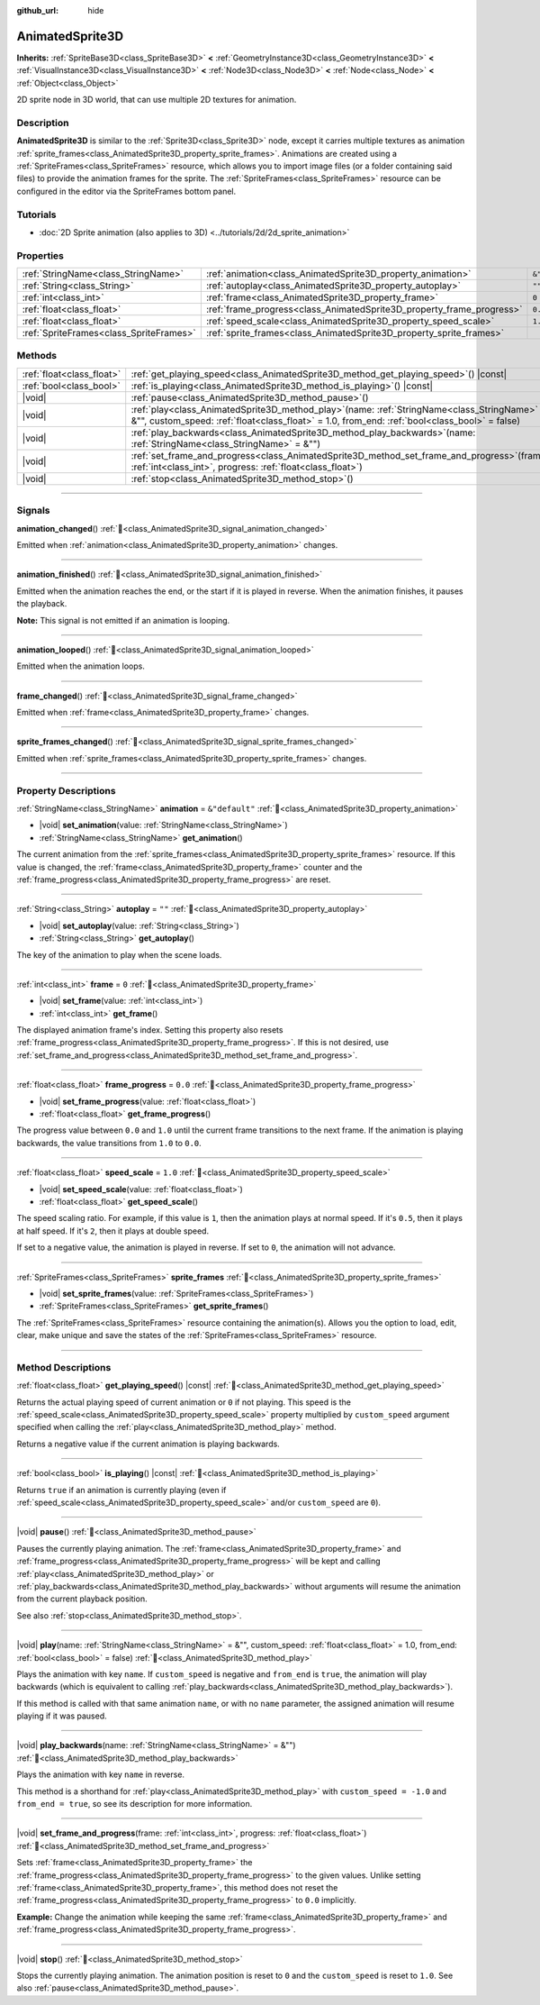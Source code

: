 :github_url: hide

.. DO NOT EDIT THIS FILE!!!
.. Generated automatically from Redot engine sources.
.. Generator: https://github.com/Redot-Engine/redot-engine/tree/master/doc/tools/make_rst.py.
.. XML source: https://github.com/Redot-Engine/redot-engine/tree/master/doc/classes/AnimatedSprite3D.xml.

.. _class_AnimatedSprite3D:

AnimatedSprite3D
================

**Inherits:** :ref:`SpriteBase3D<class_SpriteBase3D>` **<** :ref:`GeometryInstance3D<class_GeometryInstance3D>` **<** :ref:`VisualInstance3D<class_VisualInstance3D>` **<** :ref:`Node3D<class_Node3D>` **<** :ref:`Node<class_Node>` **<** :ref:`Object<class_Object>`

2D sprite node in 3D world, that can use multiple 2D textures for animation.

.. rst-class:: classref-introduction-group

Description
-----------

**AnimatedSprite3D** is similar to the :ref:`Sprite3D<class_Sprite3D>` node, except it carries multiple textures as animation :ref:`sprite_frames<class_AnimatedSprite3D_property_sprite_frames>`. Animations are created using a :ref:`SpriteFrames<class_SpriteFrames>` resource, which allows you to import image files (or a folder containing said files) to provide the animation frames for the sprite. The :ref:`SpriteFrames<class_SpriteFrames>` resource can be configured in the editor via the SpriteFrames bottom panel.

.. rst-class:: classref-introduction-group

Tutorials
---------

- :doc:`2D Sprite animation (also applies to 3D) <../tutorials/2d/2d_sprite_animation>`

.. rst-class:: classref-reftable-group

Properties
----------

.. table::
   :widths: auto

   +-----------------------------------------+-----------------------------------------------------------------------+----------------+
   | :ref:`StringName<class_StringName>`     | :ref:`animation<class_AnimatedSprite3D_property_animation>`           | ``&"default"`` |
   +-----------------------------------------+-----------------------------------------------------------------------+----------------+
   | :ref:`String<class_String>`             | :ref:`autoplay<class_AnimatedSprite3D_property_autoplay>`             | ``""``         |
   +-----------------------------------------+-----------------------------------------------------------------------+----------------+
   | :ref:`int<class_int>`                   | :ref:`frame<class_AnimatedSprite3D_property_frame>`                   | ``0``          |
   +-----------------------------------------+-----------------------------------------------------------------------+----------------+
   | :ref:`float<class_float>`               | :ref:`frame_progress<class_AnimatedSprite3D_property_frame_progress>` | ``0.0``        |
   +-----------------------------------------+-----------------------------------------------------------------------+----------------+
   | :ref:`float<class_float>`               | :ref:`speed_scale<class_AnimatedSprite3D_property_speed_scale>`       | ``1.0``        |
   +-----------------------------------------+-----------------------------------------------------------------------+----------------+
   | :ref:`SpriteFrames<class_SpriteFrames>` | :ref:`sprite_frames<class_AnimatedSprite3D_property_sprite_frames>`   |                |
   +-----------------------------------------+-----------------------------------------------------------------------+----------------+

.. rst-class:: classref-reftable-group

Methods
-------

.. table::
   :widths: auto

   +---------------------------+-----------------------------------------------------------------------------------------------------------------------------------------------------------------------------------------------------+
   | :ref:`float<class_float>` | :ref:`get_playing_speed<class_AnimatedSprite3D_method_get_playing_speed>`\ (\ ) |const|                                                                                                             |
   +---------------------------+-----------------------------------------------------------------------------------------------------------------------------------------------------------------------------------------------------+
   | :ref:`bool<class_bool>`   | :ref:`is_playing<class_AnimatedSprite3D_method_is_playing>`\ (\ ) |const|                                                                                                                           |
   +---------------------------+-----------------------------------------------------------------------------------------------------------------------------------------------------------------------------------------------------+
   | |void|                    | :ref:`pause<class_AnimatedSprite3D_method_pause>`\ (\ )                                                                                                                                             |
   +---------------------------+-----------------------------------------------------------------------------------------------------------------------------------------------------------------------------------------------------+
   | |void|                    | :ref:`play<class_AnimatedSprite3D_method_play>`\ (\ name\: :ref:`StringName<class_StringName>` = &"", custom_speed\: :ref:`float<class_float>` = 1.0, from_end\: :ref:`bool<class_bool>` = false\ ) |
   +---------------------------+-----------------------------------------------------------------------------------------------------------------------------------------------------------------------------------------------------+
   | |void|                    | :ref:`play_backwards<class_AnimatedSprite3D_method_play_backwards>`\ (\ name\: :ref:`StringName<class_StringName>` = &""\ )                                                                         |
   +---------------------------+-----------------------------------------------------------------------------------------------------------------------------------------------------------------------------------------------------+
   | |void|                    | :ref:`set_frame_and_progress<class_AnimatedSprite3D_method_set_frame_and_progress>`\ (\ frame\: :ref:`int<class_int>`, progress\: :ref:`float<class_float>`\ )                                      |
   +---------------------------+-----------------------------------------------------------------------------------------------------------------------------------------------------------------------------------------------------+
   | |void|                    | :ref:`stop<class_AnimatedSprite3D_method_stop>`\ (\ )                                                                                                                                               |
   +---------------------------+-----------------------------------------------------------------------------------------------------------------------------------------------------------------------------------------------------+

.. rst-class:: classref-section-separator

----

.. rst-class:: classref-descriptions-group

Signals
-------

.. _class_AnimatedSprite3D_signal_animation_changed:

.. rst-class:: classref-signal

**animation_changed**\ (\ ) :ref:`🔗<class_AnimatedSprite3D_signal_animation_changed>`

Emitted when :ref:`animation<class_AnimatedSprite3D_property_animation>` changes.

.. rst-class:: classref-item-separator

----

.. _class_AnimatedSprite3D_signal_animation_finished:

.. rst-class:: classref-signal

**animation_finished**\ (\ ) :ref:`🔗<class_AnimatedSprite3D_signal_animation_finished>`

Emitted when the animation reaches the end, or the start if it is played in reverse. When the animation finishes, it pauses the playback.

\ **Note:** This signal is not emitted if an animation is looping.

.. rst-class:: classref-item-separator

----

.. _class_AnimatedSprite3D_signal_animation_looped:

.. rst-class:: classref-signal

**animation_looped**\ (\ ) :ref:`🔗<class_AnimatedSprite3D_signal_animation_looped>`

Emitted when the animation loops.

.. rst-class:: classref-item-separator

----

.. _class_AnimatedSprite3D_signal_frame_changed:

.. rst-class:: classref-signal

**frame_changed**\ (\ ) :ref:`🔗<class_AnimatedSprite3D_signal_frame_changed>`

Emitted when :ref:`frame<class_AnimatedSprite3D_property_frame>` changes.

.. rst-class:: classref-item-separator

----

.. _class_AnimatedSprite3D_signal_sprite_frames_changed:

.. rst-class:: classref-signal

**sprite_frames_changed**\ (\ ) :ref:`🔗<class_AnimatedSprite3D_signal_sprite_frames_changed>`

Emitted when :ref:`sprite_frames<class_AnimatedSprite3D_property_sprite_frames>` changes.

.. rst-class:: classref-section-separator

----

.. rst-class:: classref-descriptions-group

Property Descriptions
---------------------

.. _class_AnimatedSprite3D_property_animation:

.. rst-class:: classref-property

:ref:`StringName<class_StringName>` **animation** = ``&"default"`` :ref:`🔗<class_AnimatedSprite3D_property_animation>`

.. rst-class:: classref-property-setget

- |void| **set_animation**\ (\ value\: :ref:`StringName<class_StringName>`\ )
- :ref:`StringName<class_StringName>` **get_animation**\ (\ )

The current animation from the :ref:`sprite_frames<class_AnimatedSprite3D_property_sprite_frames>` resource. If this value is changed, the :ref:`frame<class_AnimatedSprite3D_property_frame>` counter and the :ref:`frame_progress<class_AnimatedSprite3D_property_frame_progress>` are reset.

.. rst-class:: classref-item-separator

----

.. _class_AnimatedSprite3D_property_autoplay:

.. rst-class:: classref-property

:ref:`String<class_String>` **autoplay** = ``""`` :ref:`🔗<class_AnimatedSprite3D_property_autoplay>`

.. rst-class:: classref-property-setget

- |void| **set_autoplay**\ (\ value\: :ref:`String<class_String>`\ )
- :ref:`String<class_String>` **get_autoplay**\ (\ )

The key of the animation to play when the scene loads.

.. rst-class:: classref-item-separator

----

.. _class_AnimatedSprite3D_property_frame:

.. rst-class:: classref-property

:ref:`int<class_int>` **frame** = ``0`` :ref:`🔗<class_AnimatedSprite3D_property_frame>`

.. rst-class:: classref-property-setget

- |void| **set_frame**\ (\ value\: :ref:`int<class_int>`\ )
- :ref:`int<class_int>` **get_frame**\ (\ )

The displayed animation frame's index. Setting this property also resets :ref:`frame_progress<class_AnimatedSprite3D_property_frame_progress>`. If this is not desired, use :ref:`set_frame_and_progress<class_AnimatedSprite3D_method_set_frame_and_progress>`.

.. rst-class:: classref-item-separator

----

.. _class_AnimatedSprite3D_property_frame_progress:

.. rst-class:: classref-property

:ref:`float<class_float>` **frame_progress** = ``0.0`` :ref:`🔗<class_AnimatedSprite3D_property_frame_progress>`

.. rst-class:: classref-property-setget

- |void| **set_frame_progress**\ (\ value\: :ref:`float<class_float>`\ )
- :ref:`float<class_float>` **get_frame_progress**\ (\ )

The progress value between ``0.0`` and ``1.0`` until the current frame transitions to the next frame. If the animation is playing backwards, the value transitions from ``1.0`` to ``0.0``.

.. rst-class:: classref-item-separator

----

.. _class_AnimatedSprite3D_property_speed_scale:

.. rst-class:: classref-property

:ref:`float<class_float>` **speed_scale** = ``1.0`` :ref:`🔗<class_AnimatedSprite3D_property_speed_scale>`

.. rst-class:: classref-property-setget

- |void| **set_speed_scale**\ (\ value\: :ref:`float<class_float>`\ )
- :ref:`float<class_float>` **get_speed_scale**\ (\ )

The speed scaling ratio. For example, if this value is ``1``, then the animation plays at normal speed. If it's ``0.5``, then it plays at half speed. If it's ``2``, then it plays at double speed.

If set to a negative value, the animation is played in reverse. If set to ``0``, the animation will not advance.

.. rst-class:: classref-item-separator

----

.. _class_AnimatedSprite3D_property_sprite_frames:

.. rst-class:: classref-property

:ref:`SpriteFrames<class_SpriteFrames>` **sprite_frames** :ref:`🔗<class_AnimatedSprite3D_property_sprite_frames>`

.. rst-class:: classref-property-setget

- |void| **set_sprite_frames**\ (\ value\: :ref:`SpriteFrames<class_SpriteFrames>`\ )
- :ref:`SpriteFrames<class_SpriteFrames>` **get_sprite_frames**\ (\ )

The :ref:`SpriteFrames<class_SpriteFrames>` resource containing the animation(s). Allows you the option to load, edit, clear, make unique and save the states of the :ref:`SpriteFrames<class_SpriteFrames>` resource.

.. rst-class:: classref-section-separator

----

.. rst-class:: classref-descriptions-group

Method Descriptions
-------------------

.. _class_AnimatedSprite3D_method_get_playing_speed:

.. rst-class:: classref-method

:ref:`float<class_float>` **get_playing_speed**\ (\ ) |const| :ref:`🔗<class_AnimatedSprite3D_method_get_playing_speed>`

Returns the actual playing speed of current animation or ``0`` if not playing. This speed is the :ref:`speed_scale<class_AnimatedSprite3D_property_speed_scale>` property multiplied by ``custom_speed`` argument specified when calling the :ref:`play<class_AnimatedSprite3D_method_play>` method.

Returns a negative value if the current animation is playing backwards.

.. rst-class:: classref-item-separator

----

.. _class_AnimatedSprite3D_method_is_playing:

.. rst-class:: classref-method

:ref:`bool<class_bool>` **is_playing**\ (\ ) |const| :ref:`🔗<class_AnimatedSprite3D_method_is_playing>`

Returns ``true`` if an animation is currently playing (even if :ref:`speed_scale<class_AnimatedSprite3D_property_speed_scale>` and/or ``custom_speed`` are ``0``).

.. rst-class:: classref-item-separator

----

.. _class_AnimatedSprite3D_method_pause:

.. rst-class:: classref-method

|void| **pause**\ (\ ) :ref:`🔗<class_AnimatedSprite3D_method_pause>`

Pauses the currently playing animation. The :ref:`frame<class_AnimatedSprite3D_property_frame>` and :ref:`frame_progress<class_AnimatedSprite3D_property_frame_progress>` will be kept and calling :ref:`play<class_AnimatedSprite3D_method_play>` or :ref:`play_backwards<class_AnimatedSprite3D_method_play_backwards>` without arguments will resume the animation from the current playback position.

See also :ref:`stop<class_AnimatedSprite3D_method_stop>`.

.. rst-class:: classref-item-separator

----

.. _class_AnimatedSprite3D_method_play:

.. rst-class:: classref-method

|void| **play**\ (\ name\: :ref:`StringName<class_StringName>` = &"", custom_speed\: :ref:`float<class_float>` = 1.0, from_end\: :ref:`bool<class_bool>` = false\ ) :ref:`🔗<class_AnimatedSprite3D_method_play>`

Plays the animation with key ``name``. If ``custom_speed`` is negative and ``from_end`` is ``true``, the animation will play backwards (which is equivalent to calling :ref:`play_backwards<class_AnimatedSprite3D_method_play_backwards>`).

If this method is called with that same animation ``name``, or with no ``name`` parameter, the assigned animation will resume playing if it was paused.

.. rst-class:: classref-item-separator

----

.. _class_AnimatedSprite3D_method_play_backwards:

.. rst-class:: classref-method

|void| **play_backwards**\ (\ name\: :ref:`StringName<class_StringName>` = &""\ ) :ref:`🔗<class_AnimatedSprite3D_method_play_backwards>`

Plays the animation with key ``name`` in reverse.

This method is a shorthand for :ref:`play<class_AnimatedSprite3D_method_play>` with ``custom_speed = -1.0`` and ``from_end = true``, so see its description for more information.

.. rst-class:: classref-item-separator

----

.. _class_AnimatedSprite3D_method_set_frame_and_progress:

.. rst-class:: classref-method

|void| **set_frame_and_progress**\ (\ frame\: :ref:`int<class_int>`, progress\: :ref:`float<class_float>`\ ) :ref:`🔗<class_AnimatedSprite3D_method_set_frame_and_progress>`

Sets :ref:`frame<class_AnimatedSprite3D_property_frame>` the :ref:`frame_progress<class_AnimatedSprite3D_property_frame_progress>` to the given values. Unlike setting :ref:`frame<class_AnimatedSprite3D_property_frame>`, this method does not reset the :ref:`frame_progress<class_AnimatedSprite3D_property_frame_progress>` to ``0.0`` implicitly.

\ **Example:** Change the animation while keeping the same :ref:`frame<class_AnimatedSprite3D_property_frame>` and :ref:`frame_progress<class_AnimatedSprite3D_property_frame_progress>`.


.. tabs::

 .. code-tab:: gdscript

    var current_frame = animated_sprite.get_frame()
    var current_progress = animated_sprite.get_frame_progress()
    animated_sprite.play("walk_another_skin")
    animated_sprite.set_frame_and_progress(current_frame, current_progress)



.. rst-class:: classref-item-separator

----

.. _class_AnimatedSprite3D_method_stop:

.. rst-class:: classref-method

|void| **stop**\ (\ ) :ref:`🔗<class_AnimatedSprite3D_method_stop>`

Stops the currently playing animation. The animation position is reset to ``0`` and the ``custom_speed`` is reset to ``1.0``. See also :ref:`pause<class_AnimatedSprite3D_method_pause>`.

.. |virtual| replace:: :abbr:`virtual (This method should typically be overridden by the user to have any effect.)`
.. |const| replace:: :abbr:`const (This method has no side effects. It doesn't modify any of the instance's member variables.)`
.. |vararg| replace:: :abbr:`vararg (This method accepts any number of arguments after the ones described here.)`
.. |constructor| replace:: :abbr:`constructor (This method is used to construct a type.)`
.. |static| replace:: :abbr:`static (This method doesn't need an instance to be called, so it can be called directly using the class name.)`
.. |operator| replace:: :abbr:`operator (This method describes a valid operator to use with this type as left-hand operand.)`
.. |bitfield| replace:: :abbr:`BitField (This value is an integer composed as a bitmask of the following flags.)`
.. |void| replace:: :abbr:`void (No return value.)`
